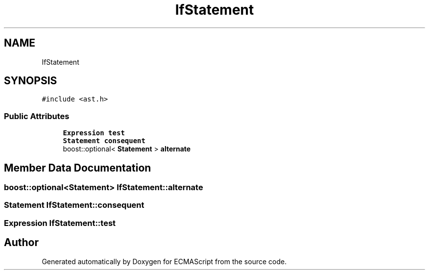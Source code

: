 .TH "IfStatement" 3 "Sat Apr 29 2017" "ECMAScript" \" -*- nroff -*-
.ad l
.nh
.SH NAME
IfStatement
.SH SYNOPSIS
.br
.PP
.PP
\fC#include <ast\&.h>\fP
.SS "Public Attributes"

.in +1c
.ti -1c
.RI "\fBExpression\fP \fBtest\fP"
.br
.ti -1c
.RI "\fBStatement\fP \fBconsequent\fP"
.br
.ti -1c
.RI "boost::optional< \fBStatement\fP > \fBalternate\fP"
.br
.in -1c
.SH "Member Data Documentation"
.PP 
.SS "boost::optional<\fBStatement\fP> IfStatement::alternate"

.SS "\fBStatement\fP IfStatement::consequent"

.SS "\fBExpression\fP IfStatement::test"


.SH "Author"
.PP 
Generated automatically by Doxygen for ECMAScript from the source code\&.
